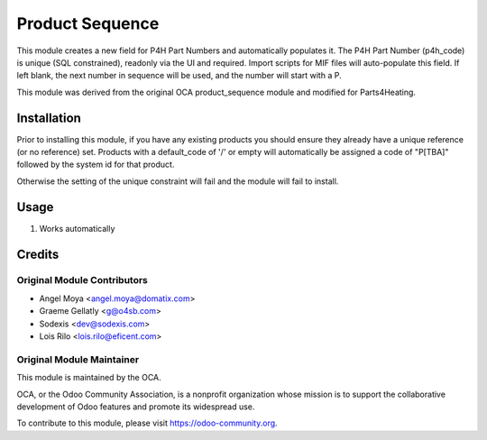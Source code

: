 ================
Product Sequence
================

This module creates a new field for P4H Part Numbers and automatically populates it.
The P4H Part Number (p4h_code) is unique (SQL constrained), readonly via the UI and required.  Import scripts for MIF files will auto-populate this field. If left blank, the next number in sequence will be used, and the number will start with a P.

This module was derived from the original OCA product_sequence module and modified for Parts4Heating.


Installation
============

Prior to installing this module, if you have any existing products you should
ensure they already have a unique reference (or no reference) set.  Products
with a default_code of '/' or empty will automatically be assigned a code of
"P[TBA]" followed by the system id for that product.

Otherwise the setting of the unique constraint will fail and the module will
fail to install.

Usage
=====

#. Works automatically

Credits
=======

Original Module Contributors
----------------------------

* Angel Moya <angel.moya@domatix.com>
* Graeme Gellatly <g@o4sb.com>
* Sodexis <dev@sodexis.com>
* Lois Rilo <lois.rilo@eficent.com>

Original Module Maintainer
--------------------------

.. image:: https://odoo-community.org/logo.png
   :alt: Odoo Community Association
   :target: https://odoo-community.org

This module is maintained by the OCA.

OCA, or the Odoo Community Association, is a nonprofit organization whose
mission is to support the collaborative development of Odoo features and
promote its widespread use.

To contribute to this module, please visit https://odoo-community.org.
